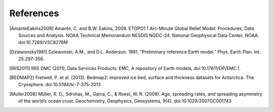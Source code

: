 References
==========

.. [AmanteEakins2009] Amante, C. and B.W. Eakins, 2009. ETOPO1 1 Arc-Minute Global Relief Model: Procedures, Data Sources and Analysis. NOAA Technical Memorandum NESDIS NGDC-24. National Geophysical Data Center, NOAA. doi:10.7289/V5C8276M
.. [Dziewonsky1981] Dziewonski, A.M., and D.L. Anderson. 1981. “Preliminary reference Earth model.” Phys. Earth Plan. Int. 25:297-356.
.. [IRIS2011] IRIS DMC (2011), Data Services Products: EMC, A repository of Earth models, doi:10.17611/DP/EMC.1.
.. [BEDMAP2] Fretwell, P. et al. (2013). Bedmap2: improved ice bed, surface and thickness datasets for Antarctica. The Cryosphere. doi:10.5194/tc-7-375-2013
.. [Muller2008] Müller, R. D., Sdrolias, M., Gaina, C., & Roest, W. R. (2008). Age, spreading rates, and spreading asymmetry of the world’s ocean crust. Geochemistry, Geophysics, Geosystems, 9(4). doi:10.1029/2007GC001743

